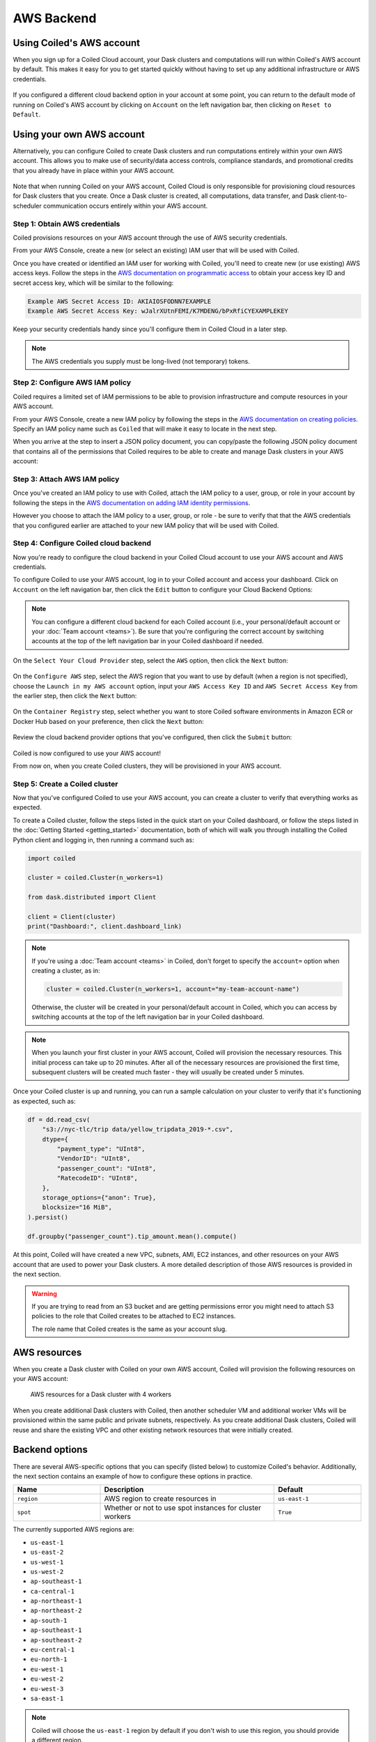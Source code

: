 AWS Backend
===========

Using Coiled's AWS account
--------------------------

When you sign up for a Coiled Cloud account, your Dask clusters and computations
will run within Coiled's AWS account by default. This makes it easy for you to
get started quickly without having to set up any additional infrastructure or
AWS credentials.

.. figure:: images/backend-coiled-aws-vm.png
   :width: 100%

If you configured a different cloud backend option in your account at some
point, you can return to the default mode of running on Coiled's AWS account by
clicking on ``Account`` on the left navigation bar, then clicking on
``Reset to Default``.

.. figure:: images/cloud-backend-reset.png
   :width: 100%


Using your own AWS account
--------------------------

Alternatively, you can configure Coiled to create Dask clusters and run
computations entirely within your own AWS account. This allows you to make use
of security/data access controls, compliance standards, and promotional credits
that you already have in place within your AWS account.

.. figure:: images/backend-external-aws-vm.png
   :width: 100%

Note that when running Coiled on your AWS account, Coiled Cloud is only
responsible for provisioning cloud resources for Dask clusters that you create.
Once a Dask cluster is created, all computations, data transfer, and Dask
client-to-scheduler communication occurs entirely within your AWS account.

Step 1: Obtain AWS credentials
^^^^^^^^^^^^^^^^^^^^^^^^^^^^^^

Coiled provisions resources on your AWS account through the use of AWS security
credentials.

From your AWS Console, create a new (or select an existing) IAM user that will
be used with Coiled.

Once you have created or identified an IAM user for working with Coiled, you'll
need to create new (or use existing) AWS access keys. Follow the steps in the
`AWS documentation on programmatic access <https://docs.aws.amazon.com/general/latest/gr/aws-sec-cred-types.html#access-keys-and-secret-access-keys>`_
to obtain your access key ID and secret access key, which will be similar to the
following:

.. code-block:: text

   Example AWS Secret Access ID: AKIAIOSFODNN7EXAMPLE
   Example AWS Secret Access Key: wJalrXUtnFEMI/K7MDENG/bPxRfiCYEXAMPLEKEY

Keep your security credentials handy since you'll configure them in Coiled Cloud
in a later step.

.. note::

    The AWS credentials you supply must be long-lived (not temporary) tokens.


Step 2: Configure AWS IAM policy
^^^^^^^^^^^^^^^^^^^^^^^^^^^^^^^^

Coiled requires a limited set of IAM permissions to be able to provision
infrastructure and compute resources in your AWS account.

From your AWS Console, create a new IAM policy by following the steps in the
`AWS documentation on creating policies <https://docs.aws.amazon.com/IAM/latest/UserGuide/access_policies_create-console.html#access_policies_create-json-editor>`_.
Specify an IAM policy name such as ``Coiled`` that will make it easy to locate
in the next step.

When you arrive at the step to insert a JSON policy document, you can copy/paste
the following JSON policy document that contains all of the permissions that
Coiled requires to be able to create and manage Dask clusters in your AWS
account:

.. dropdown:: AWS IAM policy document (JSON)
  :title: bg-white

  .. code-block:: json

        {
          "Statement": [
            {
              "Sid": "Setup",
              "Effect": "Allow",
              "Resource": "*",
              "Action": [
                "ec2:AllocateAddress",
                "ec2:AssociateRouteTable",
                "ec2:AttachInternetGateway",
                "ec2:CreateInternetGateway",
                "ec2:CreateNatGateway",
                "ec2:CreateRoute",
                "ec2:CreateRouteTable",
                "ec2:CreateSubnet",
                "ec2:CreateVpc",
                "ec2:CreateVpcPeeringConnection",
                "ec2:DeleteInternetGateway",
                "ec2:DeleteNatGateway",
                "ec2:DeleteRoute",
                "ec2:DeleteRouteTable",
                "ec2:DeleteSubnet",
                "ec2:DeleteVpc",
                "ec2:DeleteVpcPeeringConnection",
                "ec2:DescribeAddresses",
                "ec2:DescribeInternetGateways",
                "ec2:DetachInternetGateway",
                "ec2:DisassociateAddress",
                "ec2:DisassociateRouteTable",
                "ec2:GetConsoleOutput",
                "ec2:ModifySubnetAttribute",
                "ec2:ModifyVpcAttribute",
                "ec2:ReleaseAddress",
                "ecs:CreateCluster",
                "iam:AddRoleToInstanceProfile",
                "iam:AttachRolePolicy",
                "iam:CreateRole",
                "iam:CreatePolicy",
                "iam:CreateInstanceProfile",
                "iam:DeleteRole",
                "iam:GetInstanceProfile",
                "iam:ListPolicies",
                "iam:ListInstanceProfiles",
                "iam:ListAttachedRolePolicies",
                "iam:TagInstanceProfile",
                "iam:TagPolicy",
                "iam:TagRole",
                "secretsmanager:CreateSecret",
                "secretsmanager:DeleteSecret",
                "secretsmanager:DescribeSecret",
                "secretsmanager:GetSecretValue",
                "secretsmanager:TagResource"
              ]
            },
            {
              "Sid": "Ongoing",
              "Effect": "Allow",
              "Resource": "*",
              "Action": [
                "ec2:AuthorizeSecurityGroupIngress",
                "ec2:CreateImage",
                "ec2:CreateSecurityGroup",
                "ec2:CreateTags",
                "ec2:DeleteSecurityGroup",
                "ec2:DescribeAvailabilityZones",
                "ec2:DescribeConversionTasks",
                "ec2:DescribeImages",
                "ec2:DescribeInstanceTypes",
                "ec2:DescribeInstances",
                "ec2:DescribeKeyPairs",
                "ec2:DescribeNatGateways",
                "ec2:DescribeNetworkInterfaces",
                "ec2:DescribeRegions",
                "ec2:DescribeRouteTables",
                "ec2:DescribeSecurityGroups",
                "ec2:DescribeSubnets",
                "ec2:DescribeVpcPeeringConnections",
                "ec2:DescribeVpcs",
                "ec2:ImportKeyPair",
                "ec2:RunInstances",
                "ec2:TerminateInstances",
                "ecr:BatchCheckLayerAvailability",
                "ecr:BatchGetImage",
                "ecr:CompleteLayerUpload",
                "ecr:CreateRepository",
                "ecr:DescribeImages",
                "ecr:DescribeRepositories",
                "ecr:GetAuthorizationToken",
                "ecr:GetDownloadUrlForLayer",
                "ecr:GetRepositoryPolicy",
                "ecr:InitiateLayerUpload",
                "ecr:ListImages",
                "ecr:PutImage",
                "ecr:UploadLayerPart",
                "ecs:DescribeClusters",
                "ec2:DescribeInstanceTypeOfferings",
                "ecs:DescribeTaskDefinition",
                "ecs:DescribeTasks",
                "ecs:ListClusters",
                "ecs:ListTaskDefinitions",
                "ecs:ListTasks",
                "ecs:RegisterTaskDefinition",
                "ecs:RunTask",
                "ecs:StopTask",
                "iam:CreatePolicy",
                "iam:CreateServiceLinkedRole",
                "iam:GetRole",
                "iam:ListPolicies",
                "iam:ListInstanceProfiles",
                "iam:ListAttachedRolePolicies",
                "iam:PassRole",
                "iam:TagRole",
                "logs:CreateLogGroup",
                "logs:CreateLogStream",
                "logs:DescribeLogGroups",
                "logs:DescribeLogStreams",
                "logs:GetLogEvents",
                "logs:PutLogEvents",
                "logs:PutRetentionPolicy",
                "secretsmanager:CreateSecret",
                "secretsmanager:DeleteSecret",
                "secretsmanager:DescribeSecret",
                "secretsmanager:GetSecretValue",
                "secretsmanager:TagResource",
                "sts:GetCallerIdentity"
              ]
            }
          ],
          "Version": "2012-10-17"
        }


Step 3: Attach AWS IAM policy
^^^^^^^^^^^^^^^^^^^^^^^^^^^^^

Once you've created an IAM policy to use with Coiled, attach the IAM policy to a
user, group, or role in your account by following the steps in the
`AWS documentation on adding IAM identity permissions <https://docs.aws.amazon.com/IAM/latest/UserGuide/access_policies_manage-attach-detach.html#add-policies-console>`__.

However you choose to attach the IAM policy to a user, group, or role - be sure
to verify that that the AWS credentials that you configured earlier are attached
to your new IAM policy that will be used with Coiled.


Step 4: Configure Coiled cloud backend
^^^^^^^^^^^^^^^^^^^^^^^^^^^^^^^^^^^^^^

Now you're ready to configure the cloud backend in your Coiled Cloud account to
use your AWS account and AWS credentials.

To configure Coiled to use your AWS account, log in to your Coiled account and
access your dashboard. Click on ``Account`` on the left navigation bar, then
click the ``Edit`` button to configure your Cloud Backend Options:

.. figure:: images/cloud-backend-options.png
   :width: 100%

.. note::

   You can configure a different cloud backend for each Coiled account (i.e.,
   your personal/default account or your :doc:`Team account <teams>`). Be sure
   that you're configuring the correct account by switching accounts at the top
   of the left navigation bar in your Coiled dashboard if needed.

On the ``Select Your Cloud Provider`` step, select the ``AWS`` option, then
click the ``Next`` button:

.. figure:: images/cloud-backend-provider.png
   :width: 100%

On the ``Configure AWS`` step, select the AWS region that you want to use by
default (when a region is not specified), choose the
``Launch in my AWS account`` option, input your ``AWS Access Key ID`` and
``AWS Secret Access Key`` from the earlier step, then click the ``Next`` button:

.. figure:: images/cloud-backend-credentials.png
   :width: 100%

On the ``Container Registry`` step, select whether you want to store Coiled
software environments in Amazon ECR or Docker Hub based on your preference, then
click the ``Next`` button:

.. figure:: images/cloud-backend-registry.png
   :width: 100%

Review the cloud backend provider options that you've configured, then click
the ``Submit`` button:

.. figure:: images/cloud-backend-review.png
   :width: 100%

Coiled is now configured to use your AWS account!

From now on, when you create Coiled clusters, they will be provisioned in your
AWS account.


Step 5: Create a Coiled cluster
^^^^^^^^^^^^^^^^^^^^^^^^^^^^^^^

Now that you've configured Coiled to use your AWS account, you can create a
cluster to verify that everything works as expected.

To create a Coiled cluster, follow the steps listed in the quick start on your
Coiled dashboard, or follow the steps listed in the
:doc:`Getting Started <getting_started>` documentation, both of which will walk
you through installing the Coiled Python client and logging in, then running a
command such as:

.. code-block:: python

   import coiled

   cluster = coiled.Cluster(n_workers=1)

   from dask.distributed import Client

   client = Client(cluster)
   print("Dashboard:", client.dashboard_link)

.. note::

  If you're using a :doc:`Team account <teams>` in Coiled, don't forget to
  specify the ``account=`` option when creating a cluster, as in:

  .. code-block:: python

     cluster = coiled.Cluster(n_workers=1, account="my-team-account-name")

  Otherwise, the cluster will be created in your personal/default account in
  Coiled, which you can access by switching accounts at the top of the left
  navigation bar in your Coiled dashboard.

.. note::

  When you launch your first cluster in your AWS account, Coiled will provision
  the necessary resources. This initial process can take up to 20 minutes. After
  all of the necessary resources are provisioned the first time, subsequent
  clusters will be created much faster - they will usually be created under 5
  minutes.

Once your Coiled cluster is up and running, you can run a sample calculation on
your cluster to verify that it's functioning as expected, such as:

.. code-block:: python

   df = dd.read_csv(
       "s3://nyc-tlc/trip data/yellow_tripdata_2019-*.csv",
       dtype={
           "payment_type": "UInt8",
           "VendorID": "UInt8",
           "passenger_count": "UInt8",
           "RatecodeID": "UInt8",
       },
       storage_options={"anon": True},
       blocksize="16 MiB",
   ).persist()

   df.groupby("passenger_count").tip_amount.mean().compute()

At this point, Coiled will have created a new VPC, subnets, AMI, EC2 instances,
and other resources on your AWS account that are used to power your Dask
clusters. A more detailed description of those AWS resources is provided in the
next section.

.. warning::

  If you are trying to read from an S3 bucket and are getting permissions error
  you might need to attach S3 policies to the role that Coiled creates to be
  attached to EC2 instances. 

  The role name that Coiled creates is the same as your account slug.


AWS resources
-------------

When you create a Dask cluster with Coiled on your own AWS account, Coiled will
provision the following resources on your AWS account:

.. figure:: images/backend-coiled-aws-architecture.png
   :width: 90%

   AWS resources for a Dask cluster with 4 workers

When you create additional Dask clusters with Coiled, then another scheduler VM
and additional worker VMs will be provisioned within the same public and private
subnets, respectively. As you create additional Dask clusters, Coiled will reuse
and share the existing VPC and other existing network resources that were
initially created.

.. seealso::

  If you encounter any issues when setting up resources, you can use the method
  :meth:`coiled.get_notifications` to have more visibility into this process.
  You might also be interested in reading our
  :doc:`Troubleshooting guide <troubleshooting/visibility_resource_creation>`.

.. seealso::

  You might be interested in reading the tutorial on
  :doc:`How to limit Coiled's access to your AWS resources <tutorials/aws_permissions>`.

  You might be interested in reading the tutorial on 
  :doc:`Managing resources created by Coiled <tutorials/resources_created_by_coiled>`.

Backend options
---------------

There are several AWS-specific options that you can specify (listed below) to
customize Coiled's behavior. Additionally, the next section contains an example
of how to configure these options in practice.

.. list-table::
   :widths: 25 50 25
   :header-rows: 1

   * - Name
     - Description
     - Default
   * - ``region``
     - AWS region to create resources in
     - ``us-east-1``
   * - ``spot``
     - Whether or not to use spot instances for cluster workers
     - ``True``

The currently supported AWS regions are:

* ``us-east-1``
* ``us-east-2``
* ``us-west-1``
* ``us-west-2``
* ``ap-southeast-1``
* ``ca-central-1``
* ``ap-northeast-1``
* ``ap-northeast-2``
* ``ap-south-1``
* ``ap-southeast-1``
* ``ap-southeast-2``
* ``eu-central-1``
* ``eu-north-1``
* ``eu-west-1``
* ``eu-west-2``
* ``eu-west-3``
* ``sa-east-1``

.. note::

  Coiled will choose the ``us-east-1`` region by default if you don't
  wish to use this region, you should provide a different region.

.. _backend_options_example:

Example
^^^^^^^

You can specify backend options directly in Python:

.. code-block::

    import coiled

    cluster = coiled.Cluster(backend_options={"region": "us-west-1"})

Or save them to your :ref:`Coiled configuration file <configuration>`:

.. code-block:: yaml

    # ~/.config/dask/coiled.yaml

    coiled:
      backend-options:
        region: us-west-1

to have them used as the default value for the ``backend_options=`` keyword:

.. code-block::

    import coiled

    cluster = coiled.Cluster()


GPU support
-----------

This backend allows you to run computations with GPU-enabled machines if your
account has access to GPUs. See the :doc:`GPU best practices <gpu>`
documentation for more information on using GPUs with this backend.

Workers currently have access to a single GPU, if you try to create a cluster
with more than one GPU, the cluster will not start, and an error will be
returned.
